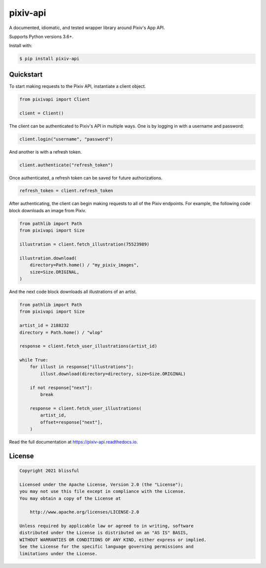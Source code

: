 =========
pixiv-api
=========

|CI| |Codecov| |Docs| |PyPI|

.. |CI| image:: https://img.shields.io/github/workflow/status/azuline/pixiv-api/CI
   :target: https://github.com/azuline/pixiv-api/actions
.. |Codecov| image:: https://img.shields.io/codecov/c/github/azuline/pixiv-api?token=TJSEWBI2ZC
   :target: https://codecov.io/gh/azuline/pixiv-api
.. |Docs| image:: https://readthedocs.org/projects/pixiv-api/badge/?version=latest
   :target: https://pixiv-api.readthedocs.io/en/latest/?badge=latest
.. |PyPI| image:: https://img.shields.io/pypi/v/pixiv-api.svg
   :target: https://pypi.python.org/pypi/pixiv-api

A documented, idiomatic, and tested wrapper library around Pixiv's App API.

Supports Python versions 3.6+.

Install with:

.. code-block:: bash

   $ pip install pixiv-api

Quickstart
==========

To start making requests to the Pixiv API, instantiate a client object.

.. code-block:: python

   from pixivapi import Client

   client = Client()

The client can be authenticated to Pixiv's API in multiple ways. One is by
logging in with a username and password:

.. code-block:: python

   client.login("username", "password")

And another is with a refresh token.

.. code-block:: python

   client.authenticate("refresh_token")

Once authenticated, a refresh token can be saved for future authorizations.

.. code-block:: python

   refresh_token = client.refresh_token

After authenticating, the client can begin making requests to all of the
Pixiv endpoints. For example, the following code block downloads an
image from Pixiv.

.. code-block:: python

   from pathlib import Path
   from pixivapi import Size

   illustration = client.fetch_illustration(75523989)

   illustration.download(
       directory=Path.home() / "my_pixiv_images",
       size=Size.ORIGINAL,
   )

And the next code block downloads all illustrations of an artist.

.. code-block:: python

   from pathlib import Path
   from pixivapi import Size

   artist_id = 2188232
   directory = Path.home() / "wlop"

   response = client.fetch_user_illustrations(artist_id)

   while True:
       for illust in response["illustrations"]:
           illust.download(directory=directory, size=Size.ORIGINAL)

       if not response["next"]:
           break

       response = client.fetch_user_illustrations(
           artist_id,
           offset=response["next"],
       )

Read the full documentation at https://pixiv-api.readthedocs.io.

License
======= 

.. code-block::

   Copyright 2021 blissful

   Licensed under the Apache License, Version 2.0 (the "License");
   you may not use this file except in compliance with the License.
   You may obtain a copy of the License at

       http://www.apache.org/licenses/LICENSE-2.0

   Unless required by applicable law or agreed to in writing, software
   distributed under the License is distributed on an "AS IS" BASIS,
   WITHOUT WARRANTIES OR CONDITIONS OF ANY KIND, either express or implied.
   See the License for the specific language governing permissions and
   limitations under the License.
